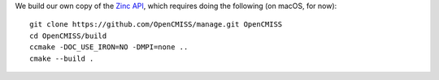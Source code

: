 We build our own copy of the `Zinc API <http://physiomeproject.org/software/opencmiss/zinc>`__, which requires doing the following (on macOS, for now):

::

  git clone https://github.com/OpenCMISS/manage.git OpenCMISS
  cd OpenCMISS/build
  ccmake -DOC_USE_IRON=NO -DMPI=none ..
  cmake --build .
